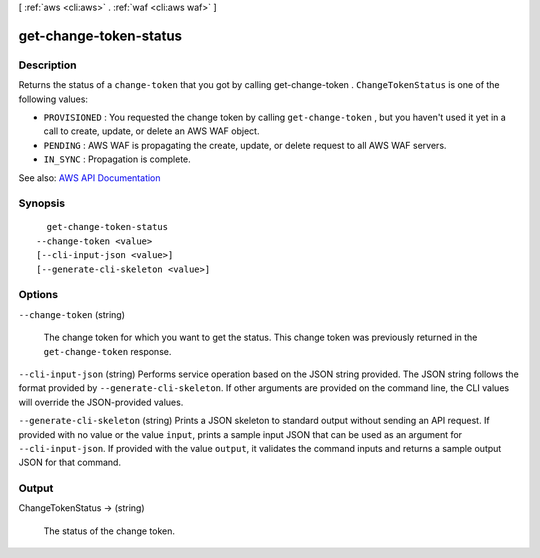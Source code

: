 [ :ref:`aws <cli:aws>` . :ref:`waf <cli:aws waf>` ]

.. _cli:aws waf get-change-token-status:


***********************
get-change-token-status
***********************



===========
Description
===========



Returns the status of a ``change-token`` that you got by calling  get-change-token . ``ChangeTokenStatus`` is one of the following values:

 

 
* ``PROVISIONED`` : You requested the change token by calling ``get-change-token`` , but you haven't used it yet in a call to create, update, or delete an AWS WAF object. 
 
* ``PENDING`` : AWS WAF is propagating the create, update, or delete request to all AWS WAF servers. 
 
* ``IN_SYNC`` : Propagation is complete. 
 



See also: `AWS API Documentation <https://docs.aws.amazon.com/goto/WebAPI/waf-2015-08-24/GetChangeTokenStatus>`_


========
Synopsis
========

::

    get-change-token-status
  --change-token <value>
  [--cli-input-json <value>]
  [--generate-cli-skeleton <value>]




=======
Options
=======

``--change-token`` (string)


  The change token for which you want to get the status. This change token was previously returned in the ``get-change-token`` response.

  

``--cli-input-json`` (string)
Performs service operation based on the JSON string provided. The JSON string follows the format provided by ``--generate-cli-skeleton``. If other arguments are provided on the command line, the CLI values will override the JSON-provided values.

``--generate-cli-skeleton`` (string)
Prints a JSON skeleton to standard output without sending an API request. If provided with no value or the value ``input``, prints a sample input JSON that can be used as an argument for ``--cli-input-json``. If provided with the value ``output``, it validates the command inputs and returns a sample output JSON for that command.



======
Output
======

ChangeTokenStatus -> (string)

  

  The status of the change token.

  

  

